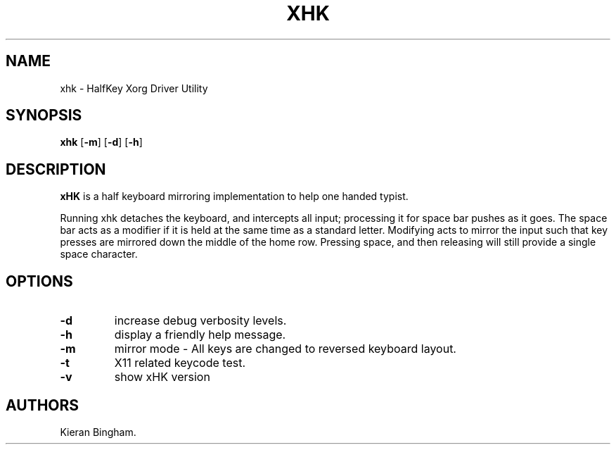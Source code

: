 .\" Automatically generated by Pandoc 2.2.1
.\"
.TH "XHK" "1" "January 2019" "" ""
.hy
.SH NAME
.PP
xhk \- HalfKey Xorg Driver Utility
.SH SYNOPSIS
.PP
\f[B]xhk\f[] [\f[B]\-m\f[]] [\f[B]\-d\f[]] [\f[B]\-h\f[]]
.SH DESCRIPTION
.PP
\f[B]xHK\f[] is a half keyboard mirroring implementation to help one
handed typist.
.PP
Running xhk detaches the keyboard, and intercepts all input; processing
it for space bar pushes as it goes.
The space bar acts as a modifier if it is held at the same time as a
standard letter.
Modifying acts to mirror the input such that key presses are mirrored
down the middle of the home row.
Pressing space, and then releasing will still provide a single space
character.
.SH OPTIONS
.TP
.B \f[B]\-d\f[]
increase debug verbosity levels.
.RS
.RE
.TP
.B \f[B]\-h\f[]
display a friendly help message.
.RS
.RE
.TP
.B \f[B]\-m\f[]
mirror mode \- All keys are changed to reversed keyboard layout.
.RS
.RE
.TP
.B \f[B]\-t\f[]
X11 related keycode test.
.RS
.RE
.TP
.B \f[B]\-v\f[]
show xHK version
.RS
.RE
.SH AUTHORS
Kieran Bingham.
